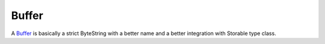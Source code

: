 ==============================================================================
Buffer
==============================================================================

A `Buffer <http://github.com/haskus/haskus-binary/tree/master/src/lib/Haskus/Format/Binary/Buffer.hs>`_ is basically a strict
ByteString with a better name and a better integration with Storable type class.



